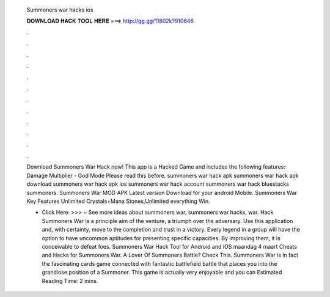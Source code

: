   Summoners war hacks ios
  
  
  
  𝐃𝐎𝐖𝐍𝐋𝐎𝐀𝐃 𝐇𝐀𝐂𝐊 𝐓𝐎𝐎𝐋 𝐇𝐄𝐑𝐄 ===> http://gg.gg/11802k?910646
  
  
  
  .
  
  
  
  .
  
  
  
  .
  
  
  
  .
  
  
  
  .
  
  
  
  .
  
  
  
  .
  
  
  
  .
  
  
  
  .
  
  
  
  .
  
  
  
  .
  
  
  
  .
  
  Download Summoners War Hack now! This app is a Hacked Game and includes the following features: Damage Multiplier - God Mode Please read this before. summoners war hack apk summoners war hack apk download summoners war hack apk ios summoners war hack account summoners war hack bluestacks summoners. Summoners War MOD APK Latest version Download for your android Mobile. Summoners War Key Features Unlimited Crystals+Mana Stones,Unlimited everything Win.
  
  - Click Here: >>> ~ See more ideas about summoners war, summoners war hacks, war. Hack Summoners War is a principle aim of the venture, a triumph over the adversary. Use this application and, with certainty, move to the completion and trust in a victory. Every legend in a group will have the option to have uncommon aptitudes for presenting specific capacities. By improving them, it is conceivable to defeat foes. Summoners War Hack Tool for Android and iOS maandag 4 maart Cheats and Hacks for Summoners War. A Lover Of Summoners Battle? Check This. Summoners War is in fact the fascinating cards game connected with fantastic battlefield battle that places you into the grandiose position of a Summoner. This game is actually very enjoyable and you can Estimated Reading Time: 2 mins.
